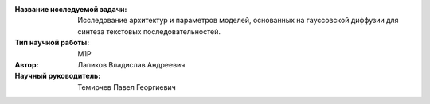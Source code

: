 |test| |codecov| |docs|

.. |test| image:: https://github.com/intsystems/ProjectTemplate/workflows/test/badge.svg
    :target: https://github.com/intsystems/ProjectTemplate/tree/master
    :alt: Test status
    
.. |codecov| image:: https://img.shields.io/codecov/c/github/intsystems/ProjectTemplate/master
    :target: https://app.codecov.io/gh/intsystems/ProjectTemplate
    :alt: Test coverage
    
.. |docs| image:: https://github.com/intsystems/ProjectTemplate/workflows/docs/badge.svg
    :target: https://intsystems.github.io/ProjectTemplate/
    :alt: Docs status


.. class:: center

    :Название исследуемой задачи: Исследование архитектур и параметров моделей, основанных на гауссовской диффузии для синтеза текстовых последовательностей.
    :Тип научной работы: M1P
    :Автор: Лапиков Владислав Андреевич
    :Научный руководитель: Темирчев Павел Георгиевич
